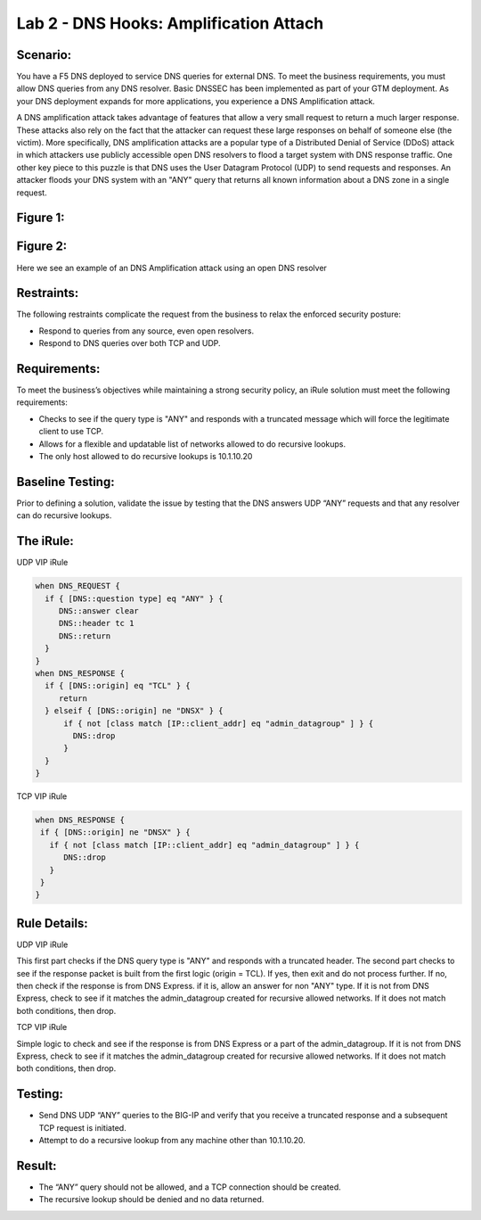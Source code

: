 Lab 2 - DNS Hooks: Amplification Attach
---------------------------------------

Scenario:
~~~~~~~~~

You have a F5 DNS deployed to service DNS queries for external DNS.  To meet the business requirements, you must allow DNS queries from any DNS resolver.
Basic DNSSEC has been implemented as part of your GTM deployment.  As your DNS deployment expands for more applications, you experience a DNS Amplification attack.

A DNS amplification attack takes advantage of features that allow a very small request to return a much larger response.
These attacks also rely on the fact that the attacker can request these large responses on behalf of someone else (the victim).
More specifically, DNS amplification attacks are a popular type of a Distributed Denial of Service (DDoS) attack in which attackers use publicly accessible open DNS resolvers to flood
a target system with DNS response traffic.  One other key piece to this puzzle is that DNS uses the User Datagram Protocol (UDP) to send requests and responses.
An attacker floods your DNS system with an "ANY" query that returns all known information about a DNS zone in a single request.

Figure 1:
~~~~~~~~~
.. image:: /_static/class2/DNS_Resolver.gif
   :scale: 50 %

.. image:: /_static/class2/open_DNS_resolver.gif
   :scale: 50 %

Figure 2:
~~~~~~~~~
.. image:: /_static/class2/amplification_attack.gif
   :scale: 50 %
Here we see an example of an DNS Amplification attack using an open DNS resolver
   
Restraints:
~~~~~~~~~~~

The following restraints complicate the request from the business to relax the enforced security posture:

- Respond to queries from any source, even open resolvers.
- Respond to DNS queries over both TCP and UDP.


Requirements:
~~~~~~~~~~~~~

To meet the business’s objectives while maintaining a strong security policy, an iRule solution must meet the following requirements:

- Checks to see if the query type is "ANY" and responds with a truncated message which will force the legitimate client to use TCP.
- Allows for a flexible and updatable list of networks allowed to do recursive lookups.
- The only host allowed to do recursive lookups is 10.1.10.20


Baseline Testing:
~~~~~~~~~~~~~~~~~
Prior to defining a solution, validate the issue by testing that the DNS answers UDP “ANY” requests and that any resolver can do recursive lookups.

The iRule:
~~~~~~~~~~

UDP VIP iRule

.. code-block:: tcl

   when DNS_REQUEST {
     if { [DNS::question type] eq "ANY" } {
        DNS::answer clear
        DNS::header tc 1
        DNS::return
     }
   }
   when DNS_RESPONSE {
     if { [DNS::origin] eq "TCL" } {
        return
     } elseif { [DNS::origin] ne "DNSX" } {
         if { not [class match [IP::client_addr] eq "admin_datagroup" ] } {
           DNS::drop
         }
     }
   }


TCP VIP iRule

.. code-block:: tcl

   when DNS_RESPONSE {
    if { [DNS::origin] ne "DNSX" } {
      if { not [class match [IP::client_addr] eq "admin_datagroup" ] } {
         DNS::drop
      }
    }
   }

Rule Details:
~~~~~~~~~~~~~

UDP VIP iRule

This first part checks if the DNS query type is "ANY" and responds with a truncated header.
The second part checks to see if the response packet is built from the first logic (origin = TCL).
If yes, then exit and do not process further.
If no, then check if the response is from DNS Express. if it is, allow an answer for non "ANY" type.
If it is not from DNS Express, check to see if it matches the admin_datagroup created for recursive allowed networks.
If it does not match both conditions, then drop.


TCP VIP iRule


Simple logic to check and see if the response is from DNS Express or a part of the admin_datagroup.
If it is not from DNS Express, check to see if it matches the admin_datagroup created for recursive allowed networks.
If it does not match both conditions, then drop.

Testing:
~~~~~~~~

- Send DNS UDP “ANY” queries to the BIG-IP and verify that you receive a truncated response and a subsequent TCP request is initiated.
-	Attempt to do a recursive lookup from any machine other than 10.1.10.20.


Result:
~~~~~~~

-	The “ANY” query should not be allowed, and a TCP connection should be created.
-	The recursive lookup should be denied and no data returned.
